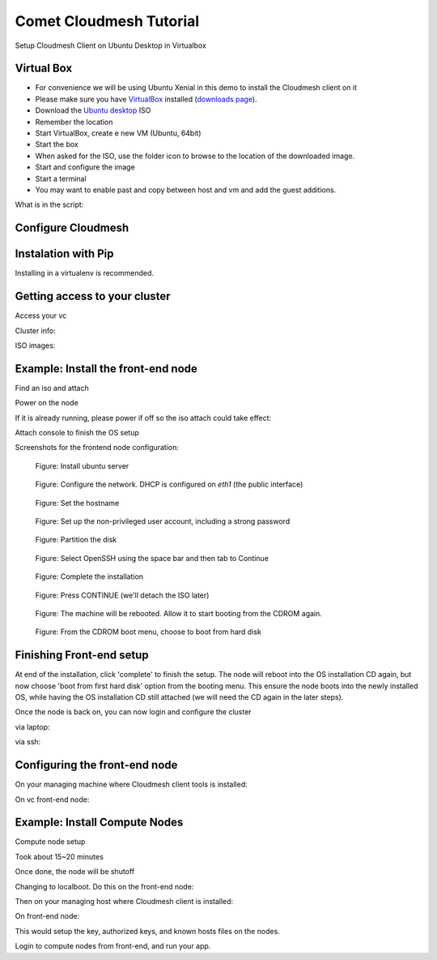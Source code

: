 Comet Cloudmesh Tutorial
=========================

Setup Cloudmesh Client on Ubuntu Desktop in Virtualbox

Virtual Box
----------------------------------------------------------------------

* For convenience we will be using Ubuntu Xenial in this demo to
  install the Cloudmesh client on it 

* Please make sure you have `VirtualBox <https://www.virtualbox.org>`_ installed (`downloads page <https://www.virtualbox.org/wiki/Downloads>`_).

* Download the `Ubuntu desktop <http://www.ubuntu.com/download>`_ ISO

* Remember the location

* Start VirtualBox, create e new VM (Ubuntu, 64bit)
* Start the box
* When asked for the ISO, use the folder icon to browse to the location of the downloaded image.
* Start and configure the image
* Start a terminal 
* You may want to enable past and copy between host and vm and add the guest additions.
  
.. prompt:: bash

    wget -O cm-setup.sh http://bit.ly/cloudmesh-client-xenial
    sh cm-setup.sh

What is in the script:
    
.. prompt:: bash

    sudo apt install python-pip -y
    sudo apt install libssl-dev -y
    sudo pip install pip -U
    sudo apt install git -y
    sudo pip install ansible
    sudo pip install cloudmesh_client
    python --version
    pip --version
    git –version



Configure Cloudmesh
-------------------

.. prompt:: bash

   ssh-keygen
   cm
   cm version

    
Instalation with Pip
----------------------------------------------------------------------

Installing in a virtualenv is recommended.

.. prompt:: bash

  pip install cloudmesh_client
  cm help
  cm comet init

Getting access to your cluster
----------------------------------------------------------------------

Access your vc

Cluster info:

.. prompt:: bash

  cm comet cluster ll 
  cm comet cluster
  cm comet cluster vc2

ISO images:

.. prompt:: bash

  cm comet iso list

Example: Install the front-end node
----------------------------------------------------------------------

Find an iso and attach

.. prompt:: bash

  cm comet iso list
  cm comet iso attach 6 vc2

Power on the node

.. prompt:: bash

  cm comet power on vc2

If it is already running, please power if off so the iso attach could take effect:

.. prompt:: bash
  
  cm comet power off vc2

Attach console to finish the OS setup

.. prompt:: bash

  cm comet console vc2

Screenshots for the frontend node configuration:

.. figure:: ./images/00_install_start.png
   :scale: 50 %
   :alt: screenshot

   Figure: Install ubuntu server

.. figure:: ./images/01_NIC.png
   :scale: 50 %
   :alt: screenshot

   Figure: Configure the network. DHCP is configured on `eth1` (the public interface)

.. figure:: ./images/20_hostname.png
   :scale: 50 %
   :alt: screenshot

   Figure: Set the hostname

.. figure:: ./images/22_user_password_creation.png
   :scale: 50 %
   :alt: screenshot

   Figure: Set up the non-privileged user account, including a strong password

.. figure:: ./images/08_partition.png
   :scale: 50 %
   :alt: screenshot

   Figure: Partition the disk

.. figure:: ./images/09_services_packages.png
   :scale: 50 %
   :alt: screenshot

   Figure: Select OpenSSH using the space bar and then tab to Continue

.. figure:: ./images/10_complete.png
   :scale: 50 %
   :alt: screenshot

   Figure: Complete the installation

.. figure:: ./images/11_complete_console_expired.png
   :scale: 50 %
   :alt: screenshot

   Figure: Press CONTINUE (we'll detach the ISO later)

.. figure:: ./images/12_reboot_cd.png
   :scale: 50 %
   :alt: screenshot

   Figure: The machine will be rebooted. Allow it to start booting from the CDROM again.

.. figure:: ./images/13_reboot_cd_choose_hd.png
   :scale: 50 %
   :alt: screenshot

   Figure: From the CDROM boot menu, choose to boot from hard disk


Finishing Front-end setup
----------------------------------------------------------------------
At end of the installation, click 'complete' to finish the setup. The node will
reboot into the OS installation CD again, but now choose 'boot from first hard disk'
option from the booting menu. This ensure the node boots into the newly installed OS,
while having the OS installation CD still attached (we will need the CD again in the
later steps).

Once the node is back on, you can now login and configure the cluster

via laptop:

.. prompt:: bash

  cm comet console vc2

via ssh:

.. prompt:: bash

  ssh USER@vct<NN>.sdsc.edu

Configuring the front-end node
----------------------------------------------------------------------

On your managing machine where Cloudmesh client tools is installed:

.. prompt:: bash

  wget http://bit.ly/vc-cmutil
  python cmutil.py nodesfile
  scp vcn*.txt <USER>@vct<NN>.sdsc.edu:~/

On vc front-end node:

.. prompt:: bash

  wget -O deploy.sh http://bit.ly/vc-deployment
  chmod +x deploy.sh
  sudo ./deploy.sh

Example: Install Compute Nodes
----------------------------------------------------------------------

Compute node setup

.. prompt:: bash

   cm comet start vc2 vm-vc2-[1-2]


Took about 15~20 minutes

Once done, the node will be shutoff

Changing to localboot. Do this on the front-end node:

.. prompt:: bash

  ./cmutil.py setboot $HOSTNAME <NODE> net=false

.. prompt:: bash

Then on your managing host where Cloudmesh client is installed:

.. prompt:: bash

  cm comet power on vc2 vm-vc2-[1-2]

On front-end node:

.. prompt:: bash

  cd $HOME/comet-vc-tutorial/
  ./key_setup.sh
  
This would setup the key, authorized keys, and known hosts files on the nodes.

Login to compute nodes from front-end, and run your app.
